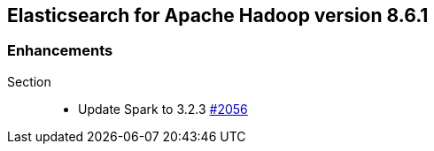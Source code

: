 [[eshadoop-8.6.1]]
== Elasticsearch for Apache Hadoop version 8.6.1

[[enhancements-8.6.1]]
=== Enhancements
Section::
* Update Spark to 3.2.3
https://github.com/elastic/elasticsearch-hadoop/pull/2056[#2056]
